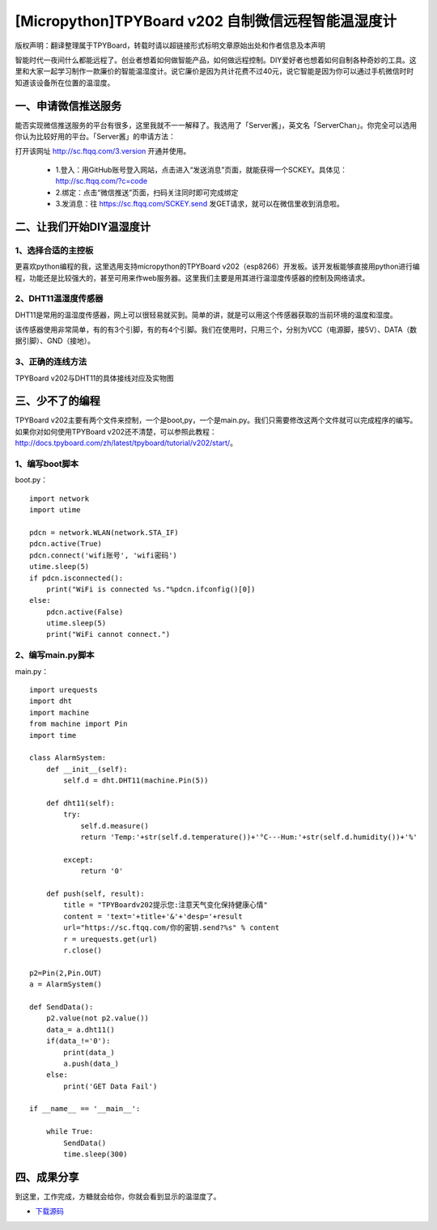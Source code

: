 [Micropython]TPYBoard v202 自制微信远程智能温湿度计
====================================================

版权声明：翻译整理属于TPYBoard，转载时请以超链接形式标明文章原始出处和作者信息及本声明

智能时代一夜间什么都能远程了。创业者想着如何做智能产品，如何做远程控制。DIY爱好者也想着如何自制各种奇妙的工具。这里和大家一起学习制作一款廉价的智能温湿度计。说它廉价是因为共计花费不过40元，说它智能是因为你可以通过手机微信时时知道该设备所在位置的温湿度。

一、申请微信推送服务
-----------------------------

能否实现微信推送服务的平台有很多，这里我就不一一解释了。我选用了「Server酱」，英文名「ServerChan」。你完全可以选用你认为比较好用的平台。「Server酱」的申请方法：
	
打开该网址 http://sc.ftqq.com/3.version
开通并使用。

 - 1.登入：用GitHub账号登入网站，点击进入“发送消息”页面，就能获得一个SCKEY。具体见：http://sc.ftqq.com/?c=code
 - 2.绑定：点击“微信推送”页面，扫码关注同时即可完成绑定
 - 3.发消息：往 https://sc.ftqq.com/SCKEY.send 发GET请求，就可以在微信里收到消息啦。

二、让我们开始DIY温湿度计
-------------------------------------

1、选择合适的主控板
>>>>>>>>>>>>>>>>>>>>>>>>>>>>>

更喜欢python编程的我，这里选用支持micropython的TPYBoard v202（esp8266）开发板。该开发板能够直接用python进行编程，功能还是比较强大的，甚至可用来作web服务器。这里我们主要是用其进行温湿度传感器的控制及网络请求。

.. image:: images/2021.png

2、DHT11温湿度传感器
>>>>>>>>>>>>>>>>>>>>>>>>>>>>>>>>>>>

DHT11是常用的温湿度传感器，网上可以很轻易就买到。简单的讲，就是可以用这个传感器获取的当前环境的温度和湿度。

.. image:: images/DHT11.png

该传感器使用非常简单，有的有3个引脚，有的有4个引脚。我们在使用时，只用三个，分别为VCC（电源脚，接5V）、DATA（数据引脚）、GND（接地）。

3、正确的连线方法
>>>>>>>>>>>>>>>>>>>>>>>>>>>>>>>>>>>>>>>>

TPYBoard v202与DHT11的具体接线对应及实物图

.. image:: images/DHT111.png

.. image:: images/2022.png
    :width: 200px

三、少不了的编程
-----------------------------

TPYBoard v202主要有两个文件来控制，一个是boot,py，一个是main.py。我们只需要修改这两个文件就可以完成程序的编写。如果你对如何使用TPYBoard v202还不清楚，可以参照此教程：http://docs.tpyboard.com/zh/latest/tpyboard/tutorial/v202/start/。

1、编写boot脚本
>>>>>>>>>>>>>>>>>>>>>>>>>>>>>>>>>>

boot.py：
::

    import network
    import utime
     
    pdcn = network.WLAN(network.STA_IF)
    pdcn.active(True)
    pdcn.connect('wifi账号', 'wifi密码')
    utime.sleep(5)
    if pdcn.isconnected():
        print("WiFi is connected %s."%pdcn.ifconfig()[0])    
    else:
        pdcn.active(False)
        utime.sleep(5)
        print("WiFi cannot connect.")

2、编写main.py脚本
>>>>>>>>>>>>>>>>>>>>>>>>>>>

main.py：
::

    import urequests
    import dht
    import machine
    from machine import Pin
    import time  
     
    class AlarmSystem:
        def __init__(self):
            self.d = dht.DHT11(machine.Pin(5))
     
        def dht11(self):
            try:
                self.d.measure()
                return 'Temp:'+str(self.d.temperature())+'°C---Hum:'+str(self.d.humidity())+'%'
                
            except:
                return '0'
     
        def push(self, result):
            title = "TPYBoardv202提示您:注意天气变化保持健康心情"
            content = 'text='+title+'&'+'desp='+result
            url="https://sc.ftqq.com/你的密钥.send?%s" % content
            r = urequests.get(url)
            r.close()

    p2=Pin(2,Pin.OUT)
    a = AlarmSystem()

    def SendData():
        p2.value(not p2.value())
        data_= a.dht11()
        if(data_!='0'):
            print(data_)
            a.push(data_)
        else:
            print('GET Data Fail')

    if __name__ == '__main__':
        
        while True:
            SendData()
            time.sleep(300)

四、成果分享
-------------------------

到这里，工作完成，方糖就会给你，你就会看到显示的温湿度了。

.. image:: images/2023.png
    :width: 200px
    
- `下载源码 <https://github.com/TPYBoard/TPYBoard-v202>`_
